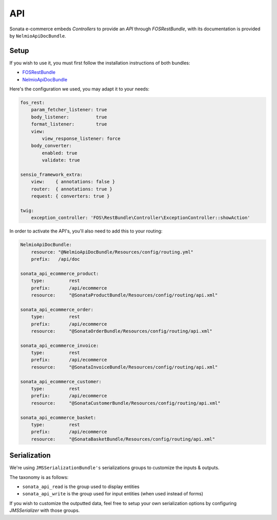 .. index::
    single: API
    single: Product
    single: Order
    single: Invoice
    single: Customer
    single: Basket
    pair: API; Architecture

===
API
===

Sonata e-commerce embeds `Controllers` to provide an `API` through `FOSRestBundle`, with its documentation is provided by ``NelmioApiDocBundle``.

Setup
-----

If you wish to use it, you must first follow the installation instructions of both bundles:

* `FOSRestBundle <https://github.com/FriendsOfSymfony/FOSRestBundle>`_
* `NelmioApiDocBundle <https://github.com/nelmio/NelmioApiDocBundle>`_

Here's the configuration we used, you may adapt it to your needs:

.. code-block:: yaml

    fos_rest:
        param_fetcher_listener: true
        body_listener:          true
        format_listener:        true
        view:
            view_response_listener: force
        body_converter:
            enabled: true
            validate: true

    sensio_framework_extra:
        view:    { annotations: false }
        router:  { annotations: true }
        request: { converters: true }

    twig:
        exception_controller: 'FOS\RestBundle\Controller\ExceptionController::showAction'

In order to activate the API's, you'll also need to add this to your routing:

.. code-block:: yaml

    NelmioApiDocBundle:
        resource: "@NelmioApiDocBundle/Resources/config/routing.yml"
        prefix:   /api/doc

    sonata_api_ecommerce_product:
        type:         rest
        prefix:       /api/ecommerce
        resource:     "@SonataProductBundle/Resources/config/routing/api.xml"

    sonata_api_ecommerce_order:
        type:         rest
        prefix:       /api/ecommerce
        resource:     "@SonataOrderBundle/Resources/config/routing/api.xml"

    sonata_api_ecommerce_invoice:
        type:         rest
        prefix:       /api/ecommerce
        resource:     "@SonataInvoiceBundle/Resources/config/routing/api.xml"

    sonata_api_ecommerce_customer:
        type:         rest
        prefix:       /api/ecommerce
        resource:     "@SonataCustomerBundle/Resources/config/routing/api.xml"

    sonata_api_ecommerce_basket:
        type:         rest
        prefix:       /api/ecommerce
        resource:     "@SonataBasketBundle/Resources/config/routing/api.xml"


Serialization
-------------

We're using ``JMSSerializationBundle's`` serializations groups to customize the inputs & outputs.

The taxonomy is as follows:

* ``sonata_api_read`` is the group used to display entities
* ``sonata_api_write`` is the group used for input entities (when used instead of forms)

If you wish to customize the outputted data, feel free to setup your own serialization options by configuring `JMSSerializer` with those groups.

